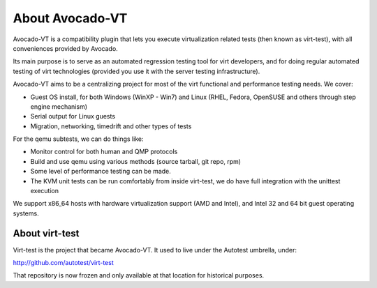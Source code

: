 .. _about-avocado-vt:

About Avocado-VT
================

Avocado-VT is a compatibility plugin that lets you execute virtualization
related tests (then known as virt-test), with all conveniences provided by
Avocado.

Its main purpose is to serve as an automated regression testing tool
for virt developers, and for doing regular automated testing of virt technologies
(provided you use it with the server testing infrastructure).

Avocado-VT aims to be a centralizing project for most of the virt
functional and performance testing needs. We cover:

-  Guest OS install, for both Windows (WinXP - Win7) and Linux (RHEL,
   Fedora, OpenSUSE and others through step engine mechanism)
-  Serial output for Linux guests
-  Migration, networking, timedrift and other types of tests

For the qemu subtests, we can do things like:

-  Monitor control for both human and QMP protocols
-  Build and use qemu using various methods (source tarball, git repo,
   rpm)
-  Some level of performance testing can be made.
-  The KVM unit tests can be run comfortably from inside virt-test,
   we do have full integration with the unittest execution

We support x86\_64 hosts with hardware virtualization support (AMD and
Intel), and Intel 32 and 64 bit guest operating systems.

.. _about-virt-test:

About virt-test
---------------

Virt-test is the project that became Avocado-VT. It used to live under
the Autotest umbrella, under:

http://github.com/autotest/virt-test

That repository is now frozen and only available at that location for
historical purposes.
